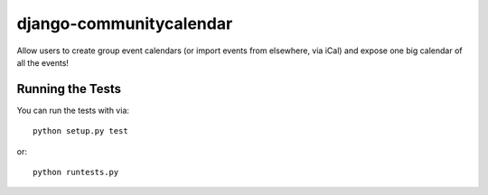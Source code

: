 django-communitycalendar
========================

Allow users to create group event calendars (or import events from elsewhere, via iCal)
and expose one big calendar of all the events!


Running the Tests
------------------------------------

You can run the tests with via::

    python setup.py test

or::

    python runtests.py
